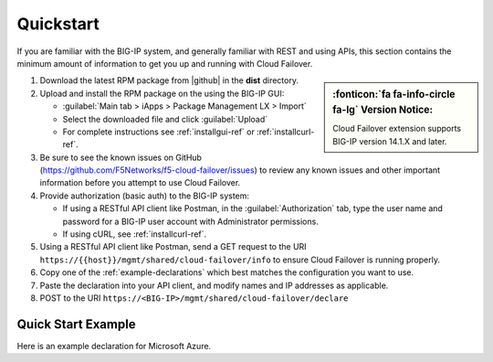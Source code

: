 .. _quickstart:

Quickstart 
==========

If you are familiar with the BIG-IP system, and generally familiar with REST and
using APIs, this section contains the minimum amount of information to get you
up and running with Cloud Failover.

.. sidebar:: :fonticon:`fa fa-info-circle fa-lg` Version Notice:

   Cloud Failover extension supports BIG-IP version 14.1.X and later.

#. Download the latest RPM package from |github| in the **dist** directory.
#. Upload and install the RPM package on the using the BIG-IP GUI:

   - :guilabel:`Main tab > iApps > Package Management LX > Import`
   - Select the downloaded file and click :guilabel:`Upload`
   - For complete instructions see :ref:`installgui-ref` or
     :ref:`installcurl-ref`.

#. Be sure to see the known issues on GitHub (https://github.com/F5Networks/f5-cloud-failover/issues) to review any known issues and other important information before you attempt to use Cloud Failover.

#. Provide authorization (basic auth) to the BIG-IP system:  

   - If using a RESTful API client like Postman, in the :guilabel:`Authorization` tab, type the user name and password for a BIG-IP user account with Administrator permissions.
   - If using cURL, see :ref:`installcurl-ref`.

#. Using a RESTful API client like Postman, send a GET request to the URI
   ``https://{{host}}/mgmt/shared/cloud-failover/info`` to ensure Cloud Failover is running
   properly.

#. Copy one of the :ref:`example-declarations` which best matches the configuration you want
   to use.

#. Paste the declaration into your API client, and modify names and IP addresses
   as applicable.

#. POST to the URI ``https://<BIG-IP>/mgmt/shared/cloud-failover/declare``

Quick Start Example
-------------------

Here is an example declaration for Microsoft Azure.

.. code-block:: json
    :linenos:


    {
        "class": "Cloud_Failover",
        "environment": "azure",
          "externalStorage": {
            "scopingTags": {
              "f5_cloud_failover_label": "mydeployment"
            }
        },
          "failoverAddresses": {
            "scopingTags": {
              "f5_cloud_failover_label": "mydeployment"
            }
        },
        "failoverRoutes": {
          "scopingTags": {
            "f5_cloud_failover_label": "mydeployment"
          },
          "scopingAddressRanges": [
            "192.168.1.0/24"
          ]
        }
    }


 
.. |github| raw:: html

   <a href="https://github.com/F5Networks/f5-cloud-failover" target="_blank">F5 Cloud Failover site on GitHub</a>

    

